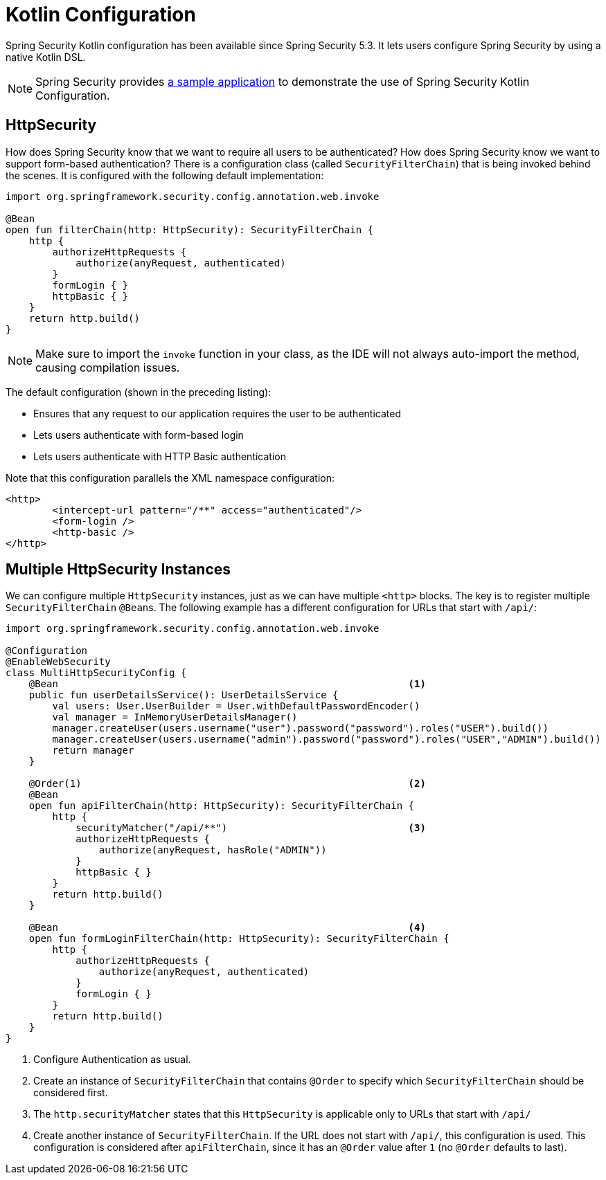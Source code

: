 
[[kotlin-config]]
= Kotlin Configuration

Spring Security Kotlin configuration has been available since Spring Security 5.3.
It lets users configure Spring Security by using a native Kotlin DSL.

[NOTE]
====
Spring Security provides https://github.com/spring-projects/spring-security-samples/tree/main/servlet/spring-boot/kotlin/hello-security[a sample application] to demonstrate the use of Spring Security Kotlin Configuration.
====

[[kotlin-config-httpsecurity]]
== HttpSecurity

How does Spring Security know that we want to require all users to be authenticated?
How does Spring Security know we want to support form-based authentication?
There is a configuration class (called `SecurityFilterChain`) that is being invoked behind the scenes.
It is configured with the following default implementation:

[source,kotlin]
----
import org.springframework.security.config.annotation.web.invoke

@Bean
open fun filterChain(http: HttpSecurity): SecurityFilterChain {
    http {
        authorizeHttpRequests {
            authorize(anyRequest, authenticated)
        }
        formLogin { }
        httpBasic { }
    }
    return http.build()
}
----

[NOTE]
Make sure to import the `invoke` function in your class, as the IDE will not always auto-import the method, causing compilation issues.

The default configuration (shown in the preceding listing):

* Ensures that any request to our application requires the user to be authenticated
* Lets users authenticate with form-based login
* Lets users authenticate with HTTP Basic authentication

Note that this configuration parallels the XML namespace configuration:

[source,xml]
----
<http>
	<intercept-url pattern="/**" access="authenticated"/>
	<form-login />
	<http-basic />
</http>
----

== Multiple HttpSecurity Instances

We can configure multiple `HttpSecurity` instances, just as we can have multiple `<http>` blocks.
The key is to register multiple `SecurityFilterChain` ``@Bean``s.
The following example has a different configuration for URLs that start with `/api/`:

[source,kotlin]
----
import org.springframework.security.config.annotation.web.invoke

@Configuration
@EnableWebSecurity
class MultiHttpSecurityConfig {
    @Bean                                                            <1>
    public fun userDetailsService(): UserDetailsService {
        val users: User.UserBuilder = User.withDefaultPasswordEncoder()
        val manager = InMemoryUserDetailsManager()
        manager.createUser(users.username("user").password("password").roles("USER").build())
        manager.createUser(users.username("admin").password("password").roles("USER","ADMIN").build())
        return manager
    }

    @Order(1)                                                        <2>
    @Bean
    open fun apiFilterChain(http: HttpSecurity): SecurityFilterChain {
        http {
            securityMatcher("/api/**")                               <3>
            authorizeHttpRequests {
                authorize(anyRequest, hasRole("ADMIN"))
            }
            httpBasic { }
        }
        return http.build()
    }

    @Bean                                                            <4>
    open fun formLoginFilterChain(http: HttpSecurity): SecurityFilterChain {
        http {
            authorizeHttpRequests {
                authorize(anyRequest, authenticated)
            }
            formLogin { }
        }
        return http.build()
    }
}
----

<1> Configure Authentication as usual.
<2> Create an instance of `SecurityFilterChain` that contains `@Order` to specify which `SecurityFilterChain` should be considered first.
<3> The `http.securityMatcher` states that this `HttpSecurity` is applicable only to URLs that start with `/api/`
<4> Create another instance of `SecurityFilterChain`.
If the URL does not start with `/api/`, this configuration is used.
This configuration is considered after `apiFilterChain`, since it has an `@Order` value after `1` (no `@Order` defaults to last).
